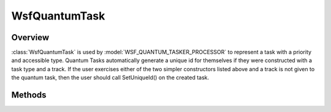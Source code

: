 .. ****************************************************************************
.. CUI
..
.. The Advanced Framework for Simulation, Integration, and Modeling (AFSIM)
..
.. The use, dissemination or disclosure of data in this file is subject to
.. limitation or restriction. See accompanying README and LICENSE for details.
.. ****************************************************************************

WsfQuantumTask
--------------

.. class:: WsfQuantumTask inherits WsfTask

Overview
========

:class:`WsfQuantumTask` is used by :model:`WSF_QUANTUM_TASKER_PROCESSOR` to represent a task with a priority and accessible type.
Quantum Tasks automatically generate a unique id for themselves if they were constructed with a task type and a track.
If the user exercises either of the two simpler constructors listed above and a track is not given to the quantum
task, then the user should call SetUniqueId() on the created task.

Methods
=======

.. method:: static WsfQuantumTask Construct(double aPriority)
            static WsfQuantumTask Construct(double aPriority, string aType)
            static WsfQuantumTask Construct(double aPriority, string aType, WsfTrack aTargetTrack)
   
   Static methods to create a quantum task.  'aType' is the task type, also equivalent with resource type. (weapon,
   sensor, jammer, or none)

.. method:: double Priority()
   
   Returns the priority of the quantum task.

.. method:: void Priority(double aPriority)
   
   Sets the priority of the quantum task.

.. method:: void UniqueId(int aUniqueId)
   
   Sets the id of the quantum task (hopefully the user makes it unique).  This is necessary if the task does not have a
   track associated with it.

.. method:: string ResourceType()
   
   Returns the resource type (equivalent with task type) as a string.  Expected values: "weapon", "sensor", "jammer", or
   "unknown".
